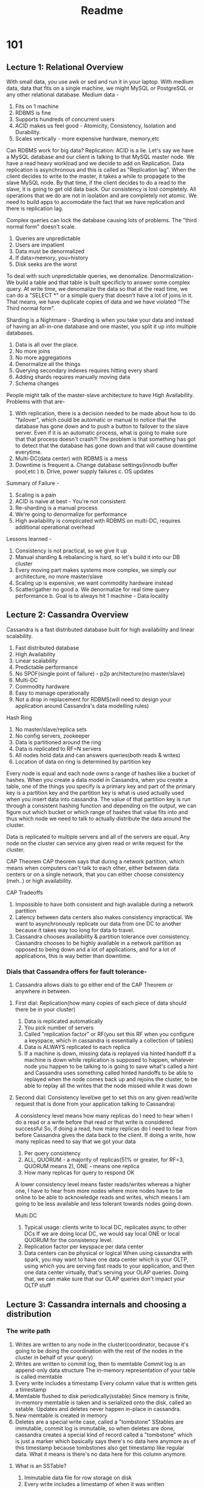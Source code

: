 #+TITLE: Readme

* 101
** Lecture 1: Relational Overview
With small data, you use awk or sed and run it in your laptop.
With medium data, data that fits on a single machine, we might MySQL or PostgreSQL or any other relational database.
Medium data -
1. Fits on 1 machine
2. RDBMS is fine
3. Supports hundreds of concurrent users
4. ACID makes us feel good - Atomicity, Consistency, Isolation and Durability.
5. Scales vertically - more expensive hardware, memory,etc

Can RDBMS work for big data?
Replication: ACID is a lie.
Let's say we have a MySQL database and our client is talking to that MySQL master node.
We have a read heavy workload and we decide to add on Replication.
Data replication is asynchronous and this is called as "Replication lag".
When the client decides to write to the master, it takes a while to propagate to the slave MySQL node.
By that time, if the client decides to do a read to the slave, it is going to get old data back.
Our consistency is lost completely.
All operations that we do are not in isolation and are completely not atomic.
We need to build apps to accomodate the fact that we have replication and there is replication lag.

Complex queries can lock the database causing lots of problems.
The "third normal form" doesn't scale.
1. Queries are unpredictable
2. Users are impatient
3. Data must be denormalized
4. If data>memory, you=history
5. Disk seeks are the worst

To deal with such unpredictable queries, we denomalize. Denormalization-
We build a table and that table is built specificly to answer some complex query.
At write time, we denomalize the data so that at the read time, we can do a "SELECT *" or a simple query that doesn't have a lot of joins in it.
That means, we have duplicate copies of data and we have violated "The Third normal form".

Sharding is a Nightmare -
Sharding is when you take your data and instead of having an all-in-one database and one master, you split it up into multiple databases.

1. Data is all over the place.
2. No more joins
3. No more aggregations
4. Denormalize all the things
5. Querying secondary indexes requires hitting every shard
6. Adding shards requires manually moving data
7. Schema changes

People might talk of the master-slave architecture to have High Availability.
Problems with that are-
1. With replication, there is a decision needed to be made about how to do "failover", which could be automatic or manual to notice that the database has gone down and to push a button to failover to the slave server. Even if it is an automatic process, what is going to make sure that that process doesn't crash?! The problem is that something has got to detect that the database has gone down and that will cause downtime everytime.
2. Multi-DC(data center) with RDBMS is a mess
3. Downtime is frequent
   a. Change database settings(innodb buffer pool,etc )
   b. Drive, power supply failures
   c. OS updates

Summary of Failure -
1. Scaling is a pain
2. ACID is naive at best - You're not consistent
3. Re-sharding is a manual process
4. We're going to denormalize for performance
5. High availability is complicated with RDBMS on multi-DC, requires additional operational overhead


Lessons learned -
1. Consistency is not practical, so we give it up
2. Manual sharding & rebalancing is hard, so let's build it into our DB cluster
3. Every moving part makes systems more complex, we simply our architecture, no more master/slave
4. Scaling up is expensive, we want commodity hardware instead
5. Scatter/gather no good
   a. We denormalize for real time query performance
   b. Goal is to always hit 1 machine - Data locality

** Lecture 2: Cassandra Overview
Cassandra is a fast distributed database built for high availability and linear scalability.
1. Fast distributed database
2. High Availability
3. Linear scalability
4. Predictable performance
5. No SPOF(single point of failure) - p2p architecture(no master/slave)
6. Multi-DC
7. Commodity hardware
8. Easy to manage operationally
9. Not a drop in replacement for RDBMS(will need to design your application around Cassandra's data modelling rules)

Hash Ring
1. No master/slave/replica sets
2. No config servers, zookeeper
3. Data is partitioned around the ring
4. Data is replicated to RF=N servers
5. All nodes hold data and can answers queries(both reads & writes)
6. Location of data on ring is determined by partition key

Every node is equal and each node owns a range of hashes like a bucket of hashes.
When you create a data model in Cassandra, when you create a table, one of the things you specify is a primary key and part of the primary key is a partition key and the partition key is what is used actually used when you insert data into cassandra.
The value of that partition key is run through a consistent hashing function and depending on the output, we can figure out which bucket or which range of hashes that value fits into and thus which node we need to talk to actually distribute the data around the cluster.

Data is replicated to multiple servers and all of the servers are equal.
Any node on the cluster can service any given read or write request for the cluster.

CAP Theorem
CAP theorem says that during a network partition, which means when computers can't talk to each other, either between data centers or on a single network, that you can either choose consistency (meh..) or high availability.

CAP Tradeoffs
1. Impossible to have both consistent and high available during a network partition
2. Latency between data centers also makes consistency impractical. We want to asynchronously replicate our data from one DC to another because it takes way too long for data to travel.
3. Cassandra chooses availability & partition tolerance over consistency. Cassandra chooses to be highly available in a network partition as opposed to being down and a lot of applications, and for a lot of applications, this is way better than downtime.

*** Dials that Cassandra offers for fault tolerance-
1. Cassandra allows dials to go either end of the CAP Theorem or anywhere in between.

**** First dial: Replication(how many copies of each piece of data should there be in your cluster)
1. Data is replicated automatically
2. You pick number of servers
3. Called "replication factor" or RF(you set this RF when you configure a keyspace, which in cassandra is essentially a collection of tables)
4. Data is ALWAYS replicated to each replica
5. If a machine is down, missing data is replayed via hinted handoff
   If a machine is down while replication is supposed to happen, whatever node you happen to be talking to is going to save what's called a hint and Cassandra uses something called hinted handoffs to be able to replayed when the node comes back up and rejoins the cluster, to be able to replay all the writes that the node missed while it was down

**** Second dial: Consistency level(we get to set this on any given read/write request that is done from your application talking to Cassandra)
A consistency level means how many replicas do I need to hear when I do a read or a write before that read or that write is considered successful
So, if doing a read, how many replicas do I need to hear from before Cassandra gives the data back to the client.
If doing a write, how many replicas need to say that we got your data
1. Per query consistency
2. ALL, QUORUM - a majority of replicas(51% or greater, for RF=3, QUORUM means 2), ONE - means one replica
3. How many replicas for query to respond OK

A lower consistency level means faster reads/writes whereas a higher one, I have to hear from more nodes where more nodes have to be online to be able to acknowledge reads and writes, which means I am going to be less available and less tolerant towards nodes going down.

Multi DC
1. Typical usage: clients write to local DC, replicates async to other DCs
   If we are doing local DC, we would say local ONE or local QUORUM for the consistency level.
2. Replication factor per keyspace per data center
3. Data centers can be physical or logical
   When using cassandra with spark, you may want to have one data center which is your OLTP, using which you are serving fast reads to your application, and then one data center virtually, that's serving your OLAP queries.
   Doing that, we can make sure that our OLAP queries don't impact your OLTP stuff
** Lecture 3: Cassandra internals and choosing a distribution
*** The write path
1. Writes are written to any node in the cluster(coordinator, because it's going to be doing the coordination with the rest of the nodes in the cluster in behalf of your query)
2. Writes are written to commit log, then to memtable
   Commit log is an append-only data structure
   The in-memory representation of your table is called memtable
3. Every write includes a timestamp
   Every column value that is written gets a timestamp
4. Memtable flushed to disk periodically(sstable)
   Since memory is finite, in-memory memtable is taken and is serialized onto the disk, called an sstable.
   Updates and deletes never happen in-place in cassandra.
5. New memtable is created in memory
6. Deletes are a special write case, called a "tombstone"
   SStables are immutable, commit log is immutable, so when deletes are done, cassandra creates a special kind of record called a "tombstone" which is just a marker which basically says there's no data here anymore as of this timestamp because tombstones also get timestamp like regular data. What it means is there's no data here for this column anymore.

**** What is an SSTable?
1. Immutable data file for row storage on disk
2. Every write includes a timestamp of when it was written
3. Partition is spread across multiple SSTables
4. Same column can be in multiple SSTables
5. Merged through compaction, only latest timestamp is kept
   As we write sstables to disk, as an optimization, compaction takes small sstables and merges them into bigger ones.
   So, if we had written a row 1 at a certain timestamp and a row 2 at a certain timestamp, during compaction, we are going to take the row 2 based on the timestamp that is included with the data and we are going to disregard the old one.
   This is what keeps Cassandra working fast and this is how we avoid having to check many sstables to find the same piece of data.
6. Deletes are written through tombstones
7. Easy backups
   Whenever sstables are written to disk, you can copy it off to another server and you are good to go.

*** The read path
Reads are very similar to writes, they are "coordinated" just like before.
1. Any server may be queried, it acts as the coordinator
2. Contacts nodes with the requested key
3. On each node, data is pulled from SSTables and merged
   For reads, Cassandra is going to go to the disk and it is going to try and find the data requested for.
   It might have to look in multiple sstables, but you might have some rows spread across multiple tables where compaction hasn't had a chance to run and combine them together yet.
   That data is then pulled up into memory, merged together using the timestamp where the last write wins and if there's any unflushed data in the memtables, that gets merged in as well and then we can actually send a response back to the client or the coordinator and give them the data.
   Because we are reading from multiple sstables on disk, if you have a read-heavy workload in Cassandra, the choice of disk(SSD, rust type drives) will have a serious impact on what kind of performance you get out of Cassandra.
   Compaction is also going to have an impact on how quickly we can read data off disk in a read-heavy workload.
   If compaction is running and there are fewer files for Cassandra to have to search for a given key on disk, then it's going to be much faster because it has to do less disk IO which is a good thing for reading data in any DB.
4. Consistency < ALL performs read repair in the background(read_repair_chance).
   Cassandra is an eventually consistent system and so from time to time, nodes may disagree about the value of a given piece of data. One node may not have heard the latest piece of data and so there's a configuration when you create a table in Cassandra called read repair chance and this is basically the chance when you do a read against Cassandra that it's going to actually go and try to talk to all the other replicas in the cluster and make sure that everybody sort of has the most up-to-date and most in-sync information.
   The default setting for this is 10%.
   So, for 10% of all the reads, Cassandra is going to do this on your behalf to keep your data in sync.

   Datastax Enterprise
   1. Integrated Multi-DC search
   2. Integrated Spark for analysis
   3. Free Startup Program
   4. Extended support
   5. Additional QA
   6. Focused on stable releases for enterprise
   7. Included on USB
* 201
** Lecture 2: Quick Wins
There are two options when choosing a cassandra distribution:
1. Datastax enterprise
2. Apache Cassandra opensource

Installation has these main directories -
bin, conf, doc, tools

*** Starting Apache Cassandra -
bin/cassandra

State jump to normal means the cassandra DB is ready to service requests.
Once you see the message, press enter to get back to the command prompt.

*** Starting Datastax Enterprise -
./dse cassandra -> had to use the root user to run this, use the -R flag to do so
./dse cassandra-stop -> to stop

./dsetool status -> to check status

State jump to normal means the cassandra DB is ready to service requests.
Once you see the message, press enter to get back to the command prompt.

*** nodetool
Used to get information about
1. state of your cluster
2. state of each node in your cluster, whether it's up, down, leaving or joining alongwith other statuses
3. node address, load
4. what datacenter your node occupies

*** CQL Fundamentals
CQL is a simple data manipulation and query language built to give a familiar environment to those knowing SQL

**** Keyspaces
1. Very similar to relational database schemas
2. Top level namespace/container, acts as a wrapper around database objects
3. When creating a keyspace, we must also set its replication parameters

   create keyspace killrvideo
   with replication = {
    'class': 'SimpleStrategy',
    'replication_factor': 1
   };

   Where to place next replica is determined by the Replication Strategy. While the total number of replicas placed on different nodes is determined by the Replication Factor.

   describe keyspaces;
   OR
   desc keyspaces;

**** Use
Use switches between keyspaces

use killrvideo;

Allows you to do stuff in a keyspace without specifying the keyspace with each command.

**** Tables
Keyspaces contain tables.
Tables contain data.

    create table table1 (
        column1 text,
        column2 text,
        column3 int,
        primary key (column1)
    );

    create table users (
        user_id uuid,
        first_name text,
        last_name text,
        primary key (user_id)
    );


   describe tables;
   OR
   desc tables;

   desc table users;


**** Data types
cassandra TEXT datatype is unbounded.

**** UUID and TIMEUUID
Insert commands can arrive at any node in the distributed cassandra cluster, sinking or locking an incremental integer ID value-approved prohibitive, so we identify records using UUIDs instead.

UUID - Universally Unique Identifier
UUIDs enable several nodes to generate non clashing ID values without any inter node communication.
This is the distributed-databases way to ensure your UUIDs are unique no matter which node generates your ID.
Generate via `uuid()`

A TIMEUUID is a UUID with an embedded timestamp value which can be used to produce time ordered data and your can use CQL's `dateof` function to extract the time portion of an existing time UUID.
Generate via `now()`
Insert commands can arrive at any node in the distributed cassandra cluster, sinking or locking an incremental integer ID value-approved prohibitive, so we identify records using UUIDs instead.

UUID - Universally Unique Identifier
UUIDs enable several nodes to generate non clashing ID values without any inter node communication.
This is the distributed-databases way to ensure your UUIDs are unique no matter which node generates your ID.
Generate via `uuid()`

A TIMEUUID is a UUID with an embedded timestamp value which can be used to produce time ordered data and your can use CQL's `dateof` function to extract the time portion of an existing time UUID.
Generate via `now()`

**** INSERT
Similar to relational syntax

insert into users (user_id, first_name, last_name)
values (uuid(), 'Joseph', 'Tzu');

**** SELECT
Similar to relational syntax

select *
from users;

select first_name, last_name
from users;

select *
from users
where user_id = 4bkjshdf-kjshfs-slfkjhfjhd;

**** COPY
1. imports/exports CSV

   copy table1 (column1, column2, column3)
   from 'table1data.csv';

2. Header parameter skips the first line in the file

   copy table1 (column1, column2, column3)
   from 'table1data.csv'
   with header=true;

Apart from the COPY command, we can get data into CDB using -
1. Apache spark
2. Application drivers
3. Bulk loader for large datasets

**** Exercise
create table videos (
    video_id timeuuid,
    added_date timestamp,
    Title text
    primary key (video_id)
);

insert into videos (video_id, added_date, title) values (now(), '2014-01-29', 'cassandra history');

** Lecture 3: Partitions
With the Cassandra data model, we are optimizing for the application.
We can have another column to group data, example, a country field.
So, each partition created will have a unique country.

Our application needs to have the "country" as the logical grouping of data.

The partition key is how the data is placed on the ring.
So, the choices made in the data model can make a huge difference in the efficiency of how you query data.

So when inserting a record, that data is partitioned using a hashing algorithm based on the partitioner and it turns that partition key into a hash number called a partition token and that token is used to later place the data correctly on the ring.

So, in the case where we have multiple partitions, we have to make sure that we make the primary key the "country" column.
The first value in a primary key is always the partition key.
Usually, this is not unique enough so we need to add one more column to the primary key to make sure we're not overriding records.

For example, if we have some ID, we can use that in our data model to make it unique, that is what we call a clustering column.
PRIMARY KEY((state), id)


Execute the following query to view the partitioner token value for each video id.
SELECT token(video_id), video_id
FROM videos;

create table videos_by_tag (
              ...   tag text,
              ...   video_id uuid,
              ...   added_date timestamp,
              ...   title text,
              ...   PRIMARY KEY ((tag), video_id)
              ... );

** Lecture 4: Clustering Columns
Partition key takes care of grouping data for a certain column into the same file, on the same disk, on the same node.
But this also gives a really thin piece of uniqueness to this data.
One column might not be enough.
If we want to control some order and uniqueness in our data model.
The primary key ensures uniqueness so we add the extra columns as clustering columns in the primary key.
That is, we can have multiple clustering/sorting keys in the primary key.
Clustering columns are always the next columns after the partition key.
It only matters as to how much order and uniqueness we want in our data model.

The data is stored in ascending order(by default) in the database itself which is pre-optimized and makes it super fast.

The uniqueness, if compromised with, will cause Cassandra to start overwriting records.
There is no incremental value possible in cassandra for certain ID-like columns that we have for new entries being put in RDBMS databases.

CQL does allow you to order data in the select statement using 'order by' and it is optimized.

Below,
PRIMARY KEY((state), city, name, id)

state is a partition key because it is the first element inside the PRIMARY KEY parantheses.
There can be multiple partition keys in which case the parantheses around `state` become required.
For a single partition key, those parantheses can be removed.
So,
PRIMARY KEY(state, city, name, id) is the same.

*** Querying Clustering Columns
1. Every query needs to have a partition key to be able to find that data in your cluster.
2. Clustering columns can follow thereafter
3. You can do either equality(=) or range queries(>, <) on clustering columns.
4. Any inequality query is legal only inside a partition.
5. The order of the clustering columns is also important. If you are doing a select to find a certain records using equality for clustering columns, that has to be done in the order in which those clustering columns are specified in the PRIMARY KEY.
6. All equality comparisons must come before inequality comparisons
7. Since data is sorted on disk, range searches are a binary search followed by a linear read. This is awesome.

*** Changing Default Ordering
1. Clustering columns default ascending order
2. Change ordering direction via WITH CLUSTERING ORDER BY
3. Must include all columns including and up to the columns you wish to order descending
   Eg, we exclude id below and assume ASC

   CREATE TABLE users (
    state text,
    city text,
    name text,
    id uuid,
    PRIMARY KEY((state), city, name, id))
   WITH CLUSTERING ORDER BY(city DESC, name ASC);

*** Allow Filtering
1. ALLOW FILTERING relaxes the querying on the partition key constraint
2. You can then query on just clustering columns
3. Causes Cassandra to scan all partitions in the table
4. Don't use it-
   a. Unless you really have to
   b. Best on small data sets
   c. But still, don't use it seriously

*** Exercises
 CREATE TABLE videos_by_tag (
 tag text,
 video_id uuid,
 added_date timestamp,
 title text,
 PRIMARY KEY (tag, added_date))
 WITH CLUSTERING ORDER BY(added_date DESC);

 Doing a `SELECT * FROM videos_by_tag` -
 NOTE: Notice the rows are still grouped by their partition key value but ordered in descending order of added date.

 Unless doing a full table scan as in the query above(bad practice),
 you always need to pass a partition key.

 Query to retrieve videos made in 2013 or later,
 select * from videos_by_tag where tag='cassandra' and added_date>'2013-01-01';

** Lecture 5: Application Connectivity
We need drivers to connect our application to the Cassandra DB.
There are drivers available in many languages.

We first create a Cluster object and then we use that object to obtain a session.
Session manages connection to the cluster.
We then use that session to interact with our database and issue commands.

from cassandra.cluster import Cluster
cluster = Cluster(protocol_version = 3)
session = cluster.connect('killrvideo')
records=session.execute("SELECT * from videos_by_tag")
print(records[0]) -> to get first ROW
print(records[1]) -> to get second ROW

** Lecture 6: Nodes
A single node runs on a server or a VM and it runs a Java Virtual Machine(or JVM).
The JVM is running Apache Cassandra. Apache Cassandra is written in Java.
The node could be running the cloud or on an on-premise data center.
Local storage or direct attached storage is recommended.
As a rule of thumb, if your disk has an ethernet cable, then it is a wrong choice for cassandra setup.

The node is responsible for the data that it stores. All the data stored there is in a distributed hash table.
A node can handle 6000-12000 transactions/second/core.
2-4 TB on SSD or rotational disk can be stored.

SSDs are extremely fast, and good to have on nodes running Cassandra.

The tool to manage these nodes is called `nodetool`.
*** nodetool
1. It has commands specific to a certain node.
2. It has commands that operate on the whole cluster.

For example,
nodetool info
gives information about the running node by itself, such as jvm statistics

nodetool status
gives information not just about that single node but all the nodes in the cluster.
Gives the state of how the current node sees all the other nodes in the cluster.

*** Dsetool status and nodetool status.
Although both tools have a status command, dsetool works with DataStax Enterprise as a whole (Apache Cassandra, Apache Solr, Graph)
whereas nodetool is specific to Apache Cassandra. Their functionality diverges from here.

** Lecture 7: Ring
The node a certain piece of data gets placed into is the "Coordinator node" for that case.
The job of the coordinator node is to send the data to the node that stores that partition.

Each node is responsible for a range of data called a token range. Knowing what range of data each node owns, the coordinator can send the data to the correct node.
That is,
the coordinator gets the data from the client, then send the data to the correct node, then send an acknowledgement back to the client.

Amount of Data that can be stored on the cluster
The range of data goes from -2^63 to 2^63-1

The partitioner determines how you are going to distribute your data across the ring.
If this gets messed up, you'll get 'hot spots' in your cluster because of data getting distributed unevenly causing those nodes to be overloaded.

Joining a cluster
The cluster stays up and running while a new node joins.
Nodes join the cluster by communicating with any node.
It gossips out to the seed nodes to say I'm new here.
The other nodes calculates where it fits in the ring, this can be manual or automatic.
After that, the other nodes stream their data down to the new node.

The list of seed nodes is available in cassandra.yaml from where Apache Cassandra detects it.
Seed nodes communicate cluster topology to the joining node.
Once the new node joins the cluster, all nodes are peers.

Four states of a node in a cluster-
Joining
Leaving
Up
Down

Drivers -
1. Drivers intelligently choose which node would best coordinate a request
2. per query basis
3. TokenAwarePolicy - driver chooses node which contains the data
4. RoundRobinPolicy - driver round robins the ring
5. DCAwareRoundRobinPolicy - driver round robins the target data center

Drivers gets an understanding of the token ranges that belong to each node and which replicas and will store that information locally.

Why it is important to know for the client about token ranges?
The driver is aware about the token ranges. So, when data comes into the driver, the driver knows that this token owns this token range, so I'm going to send the data directly to the node. This eliminates the need to involve the coordinator. This makes the system more efficient.

** Lecture 8: P2P
P2P stands for Peer to Peer.
We have replicas of data in our cluster and those replicas are all equals in this peer to peer setup.
No one is a leader nor a follower.
The coordinator takes the data from the client and writes the data asynchronously to each replica node responsible for that data.

In case of a split within the cluster such that some nodes are invisible to other nodes,
Cassandra handles this situation automatically.
This is not a failover event. Each node that can still be seen by the client is still online.
As long as you can write to a replica, you're still up and running.
This is configurable as well. You can dial this up so you are intolerant of the situation or dial it down so you are totally tolerant.
When data is written to the coordinator on one side of the split, it will write that data to the replica/replicas that it can see.
How many replicas it gets written to is controlled by the consistency level.

** Lecture 9: Vnodes
It stands for Virtual nodes.
Upon addition/removal of nodes in the cluster, there happens an imbalance in the spread of tokens across the nodes.
In the case of a node addition, nodes with existing data to stream the data into new nodes.
In a regular token range assignment, a good partitioner will partition token assignments evenly across the cluster.

The node with more tokens streams the pertinent replicas to the new node, this puts strain on the sending node.
Cassandra's vnode feature helps mitigate this problem by having each physical node act more like several smaller virtual nodes.

Case of addition of a node into a cluster with 3 existing nodes.
With vnode, each node is responsible for several slices of the ring instead of just one large slice.
With a consistent hash, all the 3 nodes have roughly the same amount of data.
Instead of the new node simply taking over one node's entire token range, the new node takes over several smaller ranges from each of the other nodes.
So, part of the data from all the nodes are streamed to the new node.
This makes bootstrapping a new node into the cluster take much less time and it takes the burden of streaming off of any single node.

Vnodes help keep the cluster balanced as new nodes are introduced to it and old nodes are decommissoned.
The default value for the number of vnodes is 128.
This means that each node has 128 vnodes.
Vnodes automate token range assignment instead of the administrator to manually distribute the ranges.

The number of vnodes can be configured by changing the num_tokens value in cassandra.yaml.
As long as this value is greater than 1, you're using vnodes.

** Lecture 10: Gossip
This is how the cluster distributes information between the nodes.
Gossip is a broadcast protocol for disseminating data.
No centralized server holds the cluster information, but instead the peers distribute this information amongst themselves, maintaining only the latest information.
The information spreads out in a polynomial fashion.
A node can gossip with as many nodes as we like during each round.
Nodes pick nodes to gossip with based on some criteria.

*** Choosing a gossip node
1. Each node initiates a gossip round every second
2. Picks one to three nodes to gossip with
3. Nodes can gossip with ANY node in the cluster
4. Probabilistically(slight favour) seed and downed nodes
5. Nodes do not track which nodes they gossiped with prior
6. Reliability and efficiently spread node metadata through the cluster
7. Fault tolerant -- continues to spread when nodes fail

   Think of seed nodes as the annoying nosy neighbour who seems to know everyone's business before they do, kind of.

*** What to Gossip? - cluster metadata
Gossip spreads only node metadata, not client data.
All the nodes are similar.

Each node has an overarching data structure called an endpoint state.
This essentially stores all the gossip state information for a single node or endpoint.

The endpoint state nests another data structure called the heartbeat state.
The heartbeat state tracks two values.
The first is the generation, which is a timestamp of when the node bootstrapped.
The second is the version, which is a simple integer. Each node increments its value every second.
Heartbeat values increment then spreading throughout the cluster, allowing nodes to make assumptions as to whether another node is up or not.

Endpoint states nest a second data structure called the application state.
The application state stores the metadata for this node.
The application state is the data about the node that gossip spreads throughout the cluster.
One piece of metadata, which is part of the application state is the status.
Status can have one of several values.
Bootstrap means the node is coming online.
Normal means everything is functioning normally.
Leaving or left means a node is being decommissioned.
Removing or remove is when you're removing a node that you can't physically access.
Nodes declare their own status.
Although each node's failure detector will determine if a peer appears to be up or down.
Nodes do not gossip these assumptions about their peers.
DC represents a node's data center while rack is the node's rack.
The schema number changes as any schemas mutate over time.
LOAD is the disk space usage.

For a single node,
Endpoint state
1. Heartbeat state:
   generation=5
   version=22
2. Application state
   STATUS=NORMAL
   DC=west
   rack=rack1
   SCHEMA=c2a2b...
   LOAD=100.0
   SEVERITY=0.75

Gossip is a simple messaging protocol.
Each node has endpoints state of all the other nodes including itself.
EP is short for Endpoint, indicating the IP address of the node that this endpoint state data belongs to.
HB is heartbeat state, the first number being the generation and the second number being the version or the heartbeat number.
Each endpoint state stores several different values in its application state.
Here, there is just one shown: LOAD.

EP:127.0.0.2
HB:175:40
LOAD:68

Note that any of these endpoints could be for the current node, but that doesn't matter to gossip.

*** Network traffic
Constant rate(trickle) of network traffic
Minimal compared to data streaming, hints
Doesn't cause network spikes

Think of gossip traffic as a quiet hum in the background.

** Lecture 11: Snitch
Determines/declares a node's rack and data center
The "topology" of the cluster, ie, which nodes belong where
Several different types of snitches
Configured in cassandra.yaml

endpoint_snitch: SimpleSnitch

The most popular snitch is the GossipingPropertyFileSnitch.

*** SimpleSnitch
Places all nodes on datacenter one on rack one.
Default snitch.

Racks and data centers are logical node assignments which you will usually want to match to your real physical setup.

*** Property File Snitch
Instead of having its values hardcoded like SimpleSnitch, the property file snitch retrieves its data center and rack assignments from a local configuration file called cassandra-topology.properties file.

You must maintain this file on each node.
You must keep files in sync with all nodes in the cluster.

*** Gossiping Property File Snitch
Best of both worlds
Relieves the pain of property file snitch
Declare the current node's DC/rack information in a file
You must set each individual node's settings
But you don't have to copy settings as with property file snitch
Gossip spreads the settings through the cluster
You don't have to keep these files in sync across the cluster
cassandra-rackdc.properties file

dc=DC1
rack=RAC1

How you name your datacenters and rack is up to you.

*** Rack Inferring Snitch
Infers the rack and the DC from the IP address.
So, for the IP 110.100.200.105,
100 = data center octet
200 = rack octet
105 = node octet

Unless your IP addresses are clean enough to match the physical setup of your hardware, don't use this rack inferring snitch.

*** Cloud Based snitches
Ec2Snitch
Ec2MultiRegionSnitch

*** Dynamic snitches
Layered on top of your actual snitch
Monitors cluster health and performance
Determines which node to query replicas from depending on node health, thus preventing load sluggish nodes
Turned on by default for all snitches

Dyanamic snitch comes for free and acts as a wrapper around the snitch you configure in your cassandra.yaml file.

*** Configuring snitches
Be sure all the nodes in your cluster use the same snitch, otherwise your cluster will quickly get into an inconsistent state.
Changing cluster topology network requires restarting all nodes.
Run sequential repair and cleanup on each node.

** Lecture 12: Replication
If a node owning a certain number of tokens was lost, you would lose your data. Hence replication is needed.
Q. How does a cassandra ring replicate data across its nodes?

*** RF = 1
No replication is RF=1.
RF stands for Replication Factors.
An RF of 1 means only one copy of your data.

The data from the client gets to any node in the cluster, since all the nodes are the same.
For that data write, that node is called the coordinator node.
The data with a partition key that has been hashed comes to this coordinator node, and this node will know that it doesn't belong to this node but to a node that handles a certain token range.
The coordinator is smart enough to know the placement of data around the ring. This is where the snitch comes in.
That coordinator then asynchronously copies it to the correct place.

This is how you can write to any node in the cluster.

*** RF = 2
Each node now is not only storing its own data, but its neightbours' data.
So we have two copies of data in the cluster.
So now if a failure occurs, we have reduced the possibility of losing all the data in a certain partition hash range.
Again, the coordinator node is smart enough to know the layout of the cluster.
This data will be asynchronously copied to the correct nodes.
This keeps the data consistent throughout the ring.

How do you decide how much data should we replicate and what should be the replication factor?
Answer is 3.
3 is a good number because it gives you a balance of how much data you're copying, meaning the cost and also just taking the advantage of the probability of failure inside a cassandra ring.
The chances of 3 servers failing at the same time is really low.
